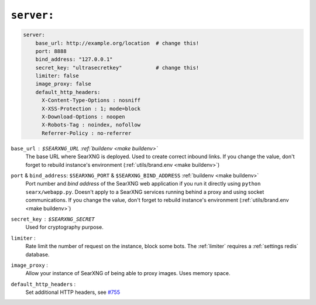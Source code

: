 .. _settings server:

===========
``server:``
===========

.. code:: yaml

   server:
       base_url: http://example.org/location  # change this!
       port: 8888
       bind_address: "127.0.0.1"
       secret_key: "ultrasecretkey"           # change this!
       limiter: false
       image_proxy: false
       default_http_headers:
         X-Content-Type-Options : nosniff
         X-XSS-Protection : 1; mode=block
         X-Download-Options : noopen
         X-Robots-Tag : noindex, nofollow
         Referrer-Policy : no-referrer


``base_url`` : ``$SEARXNG_URL`` :ref:`buildenv <make buildenv>`
  The base URL where SearXNG is deployed.  Used to create correct inbound links.
  If you change the value, don't forget to rebuild instance's environment
  (:ref:`utils/brand.env <make buildenv>`)

``port`` & ``bind_address``: ``$SEARXNG_PORT`` & ``$SEARXNG_BIND_ADDRESS`` :ref:`buildenv <make buildenv>`
  Port number and *bind address* of the SearXNG web application if you run it
  directly using ``python searx/webapp.py``.  Doesn't apply to a SearXNG
  services running behind a proxy and using socket communications.  If you
  change the value, don't forget to rebuild instance's environment
  (:ref:`utils/brand.env <make buildenv>`)

``secret_key`` : ``$SEARXNG_SECRET``
  Used for cryptography purpose.

``limiter`` :
  Rate limit the number of request on the instance, block some bots.  The
  :ref:`limiter` requires a :ref:`settings redis` database.

.. _image_proxy:

``image_proxy`` :
  Allow your instance of SearXNG of being able to proxy images.  Uses memory space.

.. _HTTP headers: https://developer.mozilla.org/en-US/docs/Web/HTTP/Headers

``default_http_headers`` :
  Set additional HTTP headers, see `#755 <https://github.com/searx/searx/issues/715>`__

